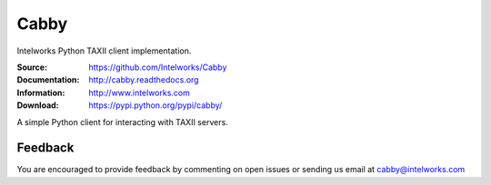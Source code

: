 Cabby
=====

Intelworks Python TAXII client implementation.

:Source: https://github.com/Intelworks/Cabby
:Documentation: http://cabby.readthedocs.org
:Information: http://www.intelworks.com
:Download: https://pypi.python.org/pypi/cabby/

|travis badge| |landscape.io badge| |coveralls.io badge| |version badge| |py.version badge| |downloads badge| |license badge| |docs badge|

.. |travis badge| image:: https://travis-ci.org/Intelworks/Cabby.svg?branch=master
   :target: https://travis-ci.org/Intelworks/Cabby
   :alt: Build Status
.. |landscape.io badge| image:: https://landscape.io/github/Intelworks/Cabby/master/landscape.svg?style=flat
   :target: https://landscape.io/github/Intelworks/Cabby/master
   :alt: Code Health
.. |coveralls.io badge| image:: https://coveralls.io/repos/Intelworks/Cabby/badge.svg
   :target: https://coveralls.io/r/Intelworks/Cabby
   :alt: Coverage Status
.. |version badge| image:: https://pypip.in/version/cabby/badge.svg?style=flat
   :target: https://pypi.python.org/pypi/cabby/ 
.. |py.version badge| image:: https://pypip.in/py_versions/cabby/badge.svg?style=flat
   :target: https://pypi.python.org/pypi/cabby/ 
.. |downloads badge| image:: https://pypip.in/download/cabby/badge.svg?style=flat
   :target: https://pypi.python.org/pypi/cabby/
.. |license badge| image:: https://pypip.in/license/cabby/badge.svg?style=flat
   :target: https://pypi.python.org/pypi/cabby/
.. |docs badge| image:: https://readthedocs.org/projects/cabby/badge/?version=latest
    :alt: Documentation Status
    :scale: 100%
    :target: https://readthedocs.org/projects/cabby/

A simple Python client for interacting with TAXII servers.


Feedback
--------

You are encouraged to provide feedback by commenting on open issues or sending us 
email at cabby@intelworks.com